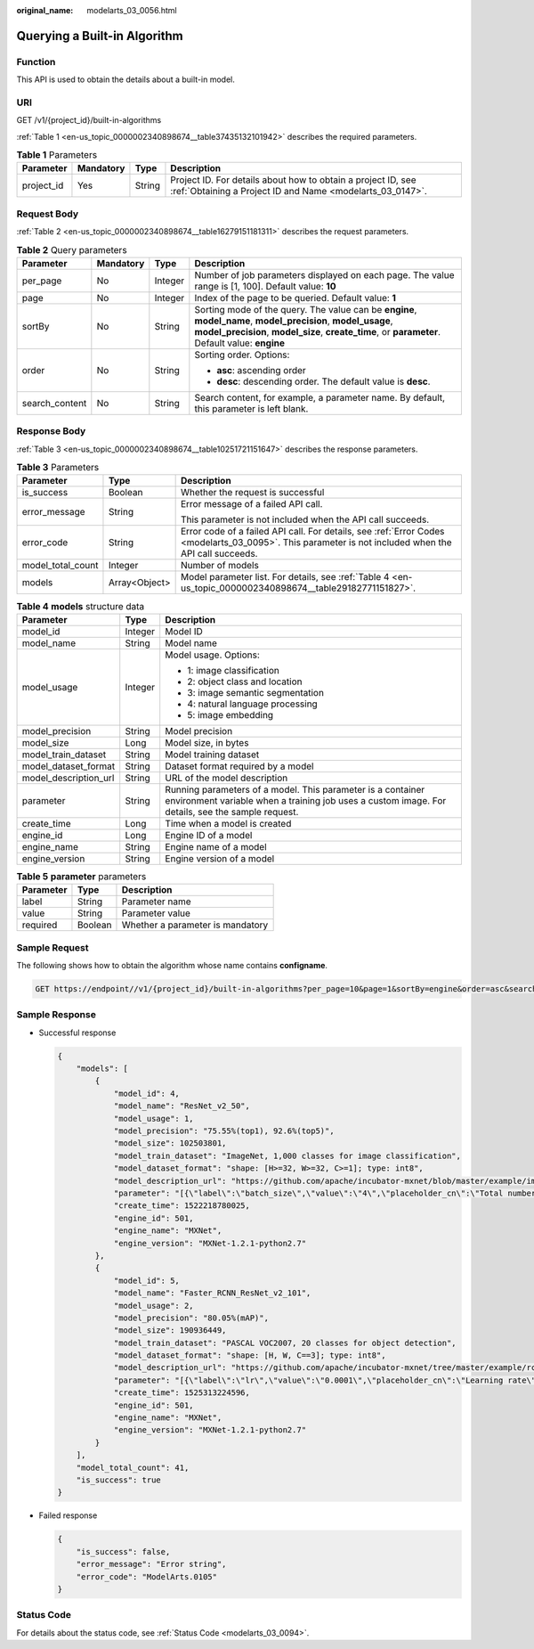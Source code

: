 :original_name: modelarts_03_0056.html

.. _modelarts_03_0056:

Querying a Built-in Algorithm
=============================

Function
--------

This API is used to obtain the details about a built-in model.

URI
---

GET /v1/{project_id}/built-in-algorithms

:ref:`Table 1 <en-us_topic_0000002340898674__table37435132101942>` describes the required parameters.

.. _en-us_topic_0000002340898674__table37435132101942:

.. table:: **Table 1** Parameters

   +------------+-----------+--------+---------------------------------------------------------------------------------------------------------------------------+
   | Parameter  | Mandatory | Type   | Description                                                                                                               |
   +============+===========+========+===========================================================================================================================+
   | project_id | Yes       | String | Project ID. For details about how to obtain a project ID, see :ref:`Obtaining a Project ID and Name <modelarts_03_0147>`. |
   +------------+-----------+--------+---------------------------------------------------------------------------------------------------------------------------+

Request Body
------------

:ref:`Table 2 <en-us_topic_0000002340898674__table16279151181311>` describes the request parameters.

.. _en-us_topic_0000002340898674__table16279151181311:

.. table:: **Table 2** Query parameters

   +-----------------+-----------------+-----------------+-----------------------------------------------------------------------------------------------------------------------------------------------------------------------------------------------------------------+
   | Parameter       | Mandatory       | Type            | Description                                                                                                                                                                                                     |
   +=================+=================+=================+=================================================================================================================================================================================================================+
   | per_page        | No              | Integer         | Number of job parameters displayed on each page. The value range is [1, 100]. Default value: **10**                                                                                                             |
   +-----------------+-----------------+-----------------+-----------------------------------------------------------------------------------------------------------------------------------------------------------------------------------------------------------------+
   | page            | No              | Integer         | Index of the page to be queried. Default value: **1**                                                                                                                                                           |
   +-----------------+-----------------+-----------------+-----------------------------------------------------------------------------------------------------------------------------------------------------------------------------------------------------------------+
   | sortBy          | No              | String          | Sorting mode of the query. The value can be **engine**, **model_name**, **model_precision**, **model_usage**, **model_precision**, **model_size**, **create_time**, or **parameter**. Default value: **engine** |
   +-----------------+-----------------+-----------------+-----------------------------------------------------------------------------------------------------------------------------------------------------------------------------------------------------------------+
   | order           | No              | String          | Sorting order. Options:                                                                                                                                                                                         |
   |                 |                 |                 |                                                                                                                                                                                                                 |
   |                 |                 |                 | -  **asc**: ascending order                                                                                                                                                                                     |
   |                 |                 |                 | -  **desc**: descending order. The default value is **desc**.                                                                                                                                                   |
   +-----------------+-----------------+-----------------+-----------------------------------------------------------------------------------------------------------------------------------------------------------------------------------------------------------------+
   | search_content  | No              | String          | Search content, for example, a parameter name. By default, this parameter is left blank.                                                                                                                        |
   +-----------------+-----------------+-----------------+-----------------------------------------------------------------------------------------------------------------------------------------------------------------------------------------------------------------+

Response Body
-------------

:ref:`Table 3 <en-us_topic_0000002340898674__table10251721151647>` describes the response parameters.

.. _en-us_topic_0000002340898674__table10251721151647:

.. table:: **Table 3** Parameters

   +-----------------------+-----------------------+------------------------------------------------------------------------------------------------------------------------------------------------------+
   | Parameter             | Type                  | Description                                                                                                                                          |
   +=======================+=======================+======================================================================================================================================================+
   | is_success            | Boolean               | Whether the request is successful                                                                                                                    |
   +-----------------------+-----------------------+------------------------------------------------------------------------------------------------------------------------------------------------------+
   | error_message         | String                | Error message of a failed API call.                                                                                                                  |
   |                       |                       |                                                                                                                                                      |
   |                       |                       | This parameter is not included when the API call succeeds.                                                                                           |
   +-----------------------+-----------------------+------------------------------------------------------------------------------------------------------------------------------------------------------+
   | error_code            | String                | Error code of a failed API call. For details, see :ref:`Error Codes <modelarts_03_0095>`. This parameter is not included when the API call succeeds. |
   +-----------------------+-----------------------+------------------------------------------------------------------------------------------------------------------------------------------------------+
   | model_total_count     | Integer               | Number of models                                                                                                                                     |
   +-----------------------+-----------------------+------------------------------------------------------------------------------------------------------------------------------------------------------+
   | models                | Array<Object>         | Model parameter list. For details, see :ref:`Table 4 <en-us_topic_0000002340898674__table29182771151827>`.                                           |
   +-----------------------+-----------------------+------------------------------------------------------------------------------------------------------------------------------------------------------+

.. _en-us_topic_0000002340898674__table29182771151827:

.. table:: **Table 4** **models** structure data

   +-----------------------+-----------------------+-----------------------------------------------------------------------------------------------------------------------------------------------------------------+
   | Parameter             | Type                  | Description                                                                                                                                                     |
   +=======================+=======================+=================================================================================================================================================================+
   | model_id              | Integer               | Model ID                                                                                                                                                        |
   +-----------------------+-----------------------+-----------------------------------------------------------------------------------------------------------------------------------------------------------------+
   | model_name            | String                | Model name                                                                                                                                                      |
   +-----------------------+-----------------------+-----------------------------------------------------------------------------------------------------------------------------------------------------------------+
   | model_usage           | Integer               | Model usage. Options:                                                                                                                                           |
   |                       |                       |                                                                                                                                                                 |
   |                       |                       | -  1: image classification                                                                                                                                      |
   |                       |                       | -  2: object class and location                                                                                                                                 |
   |                       |                       | -  3: image semantic segmentation                                                                                                                               |
   |                       |                       | -  4: natural language processing                                                                                                                               |
   |                       |                       | -  5: image embedding                                                                                                                                           |
   +-----------------------+-----------------------+-----------------------------------------------------------------------------------------------------------------------------------------------------------------+
   | model_precision       | String                | Model precision                                                                                                                                                 |
   +-----------------------+-----------------------+-----------------------------------------------------------------------------------------------------------------------------------------------------------------+
   | model_size            | Long                  | Model size, in bytes                                                                                                                                            |
   +-----------------------+-----------------------+-----------------------------------------------------------------------------------------------------------------------------------------------------------------+
   | model_train_dataset   | String                | Model training dataset                                                                                                                                          |
   +-----------------------+-----------------------+-----------------------------------------------------------------------------------------------------------------------------------------------------------------+
   | model_dataset_format  | String                | Dataset format required by a model                                                                                                                              |
   +-----------------------+-----------------------+-----------------------------------------------------------------------------------------------------------------------------------------------------------------+
   | model_description_url | String                | URL of the model description                                                                                                                                    |
   +-----------------------+-----------------------+-----------------------------------------------------------------------------------------------------------------------------------------------------------------+
   | parameter             | String                | Running parameters of a model. This parameter is a container environment variable when a training job uses a custom image. For details, see the sample request. |
   +-----------------------+-----------------------+-----------------------------------------------------------------------------------------------------------------------------------------------------------------+
   | create_time           | Long                  | Time when a model is created                                                                                                                                    |
   +-----------------------+-----------------------+-----------------------------------------------------------------------------------------------------------------------------------------------------------------+
   | engine_id             | Long                  | Engine ID of a model                                                                                                                                            |
   +-----------------------+-----------------------+-----------------------------------------------------------------------------------------------------------------------------------------------------------------+
   | engine_name           | String                | Engine name of a model                                                                                                                                          |
   +-----------------------+-----------------------+-----------------------------------------------------------------------------------------------------------------------------------------------------------------+
   | engine_version        | String                | Engine version of a model                                                                                                                                       |
   +-----------------------+-----------------------+-----------------------------------------------------------------------------------------------------------------------------------------------------------------+

.. table:: **Table 5** **parameter** parameters

   ========= ======= ================================
   Parameter Type    Description
   ========= ======= ================================
   label     String  Parameter name
   value     String  Parameter value
   required  Boolean Whether a parameter is mandatory
   ========= ======= ================================

Sample Request
--------------

The following shows how to obtain the algorithm whose name contains **configname**.

.. code-block:: text

   GET https://endpoint//v1/{project_id}/built-in-algorithms?per_page=10&page=1&sortBy=engine&order=asc&search_content=model

Sample Response
---------------

-  Successful response

   .. code-block::

      {
          "models": [
              {
                  "model_id": 4,
                  "model_name": "ResNet_v2_50",
                  "model_usage": 1,
                  "model_precision": "75.55%(top1), 92.6%(top5)",
                  "model_size": 102503801,
                  "model_train_dataset": "ImageNet, 1,000 classes for image classification",
                  "model_dataset_format": "shape: [H>=32, W>=32, C>=1]; type: int8",
                  "model_description_url": "https://github.com/apache/incubator-mxnet/blob/master/example/image-classification/symbols/resnet.py",
                  "parameter": "[{\"label\":\"batch_size\",\"value\":\"4\",\"placeholder_cn\":\"Total number of training images updated each time\",\"placeholder_en\":\"\",\"required\":true},{\"label\":\"lr\",\"value\":\"0.0001\",\"placeholder_cn\":\"Learning rate\",\"placeholder_en\":\"\",\"required\":true},{\"label\":\"save_frequency\",\"value\":\"1\",\"placeholder_cn\":\"Interval for saving the model, indicating that the model is saved every N epochs\",\"placeholder_en\":\"\",\"required\":true},{\"label\":\"num_classes\",\"value\":\"\",\"placeholder_cn\":\"Total number of image classes in training\",\"placeholder_en\":\"\",\"required\":true},{\"label\":\"num_epoch\",\"value\":\"10\",\"placeholder_cn\":\"Number of training epochs\",\"placeholder_en\":\"\",\"required\":true}]",
                  "create_time": 1522218780025,
                  "engine_id": 501,
                  "engine_name": "MXNet",
                  "engine_version": "MXNet-1.2.1-python2.7"
              },
              {
                  "model_id": 5,
                  "model_name": "Faster_RCNN_ResNet_v2_101",
                  "model_usage": 2,
                  "model_precision": "80.05%(mAP)",
                  "model_size": 190936449,
                  "model_train_dataset": "PASCAL VOC2007, 20 classes for object detection",
                  "model_dataset_format": "shape: [H, W, C==3]; type: int8",
                  "model_description_url": "https://github.com/apache/incubator-mxnet/tree/master/example/rcnn",
                  "parameter": "[{\"label\":\"lr\",\"value\":\"0.0001\",\"placeholder_cn\":\"Learning rate\",\"placeholder_en\":\"\",\"required\":true},{\"label\":\"eval_frequence\",\"value\":\"1\",\"placeholder_cn\":\"Frequency for validating the model. By default, validation is performed every epoch.\",\"placeholder_en\":\"\",\"required\":true},{\"label\":\"mom\",\"value\":\"0.9\",\"placeholder_cn\":\"Momentum of the training network\",\"placeholder_en\":\"\",\"required\":true},{\"label\":\"wd\",\"value\":\"0.0005\",\"placeholder_cn\":\"Weight decay coefficient\",\"placeholder_en\":\"\",\"required\":true},{\"label\":\"num_classes\",\"value\":\"\",\"placeholder_cn\":\"Total number of image classes in training. The value must plus 1 because there is a background class.\",\"placeholder_en\":\"\",\"required\":true}]",
                  "create_time": 1525313224596,
                  "engine_id": 501,
                  "engine_name": "MXNet",
                  "engine_version": "MXNet-1.2.1-python2.7"
              }
          ],
          "model_total_count": 41,
          "is_success": true
      }

-  Failed response

   .. code-block::

      {
          "is_success": false,
          "error_message": "Error string",
          "error_code": "ModelArts.0105"
      }

Status Code
-----------

For details about the status code, see :ref:`Status Code <modelarts_03_0094>`.
